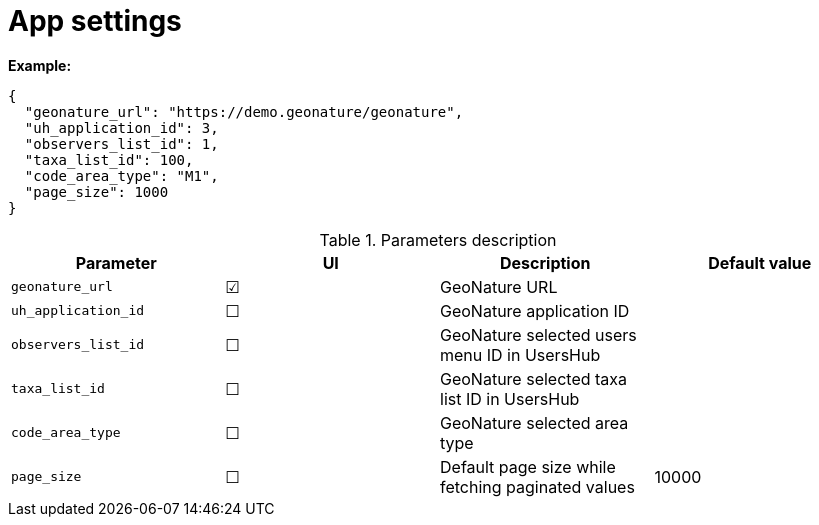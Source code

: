 = App settings

*Example:*

[source,json]
----
{
  "geonature_url": "https://demo.geonature/geonature",
  "uh_application_id": 3,
  "observers_list_id": 1,
  "taxa_list_id": 100,
  "code_area_type": "M1",
  "page_size": 1000
}
----

.Parameters description
|===
| Parameter | UI | Description | Default value

| `geonature_url`
| &#9745;
| GeoNature URL
|

| `uh_application_id`
| &#9744;
| GeoNature application ID
|

| `observers_list_id`
| &#9744;
| GeoNature selected users menu ID in UsersHub
|

| `taxa_list_id`
| &#9744;
| GeoNature selected taxa list ID in UsersHub
|

| `code_area_type`
| &#9744;
| GeoNature selected area type
|

| `page_size`
| &#9744;
| Default page size while fetching paginated values
| 10000
|===
